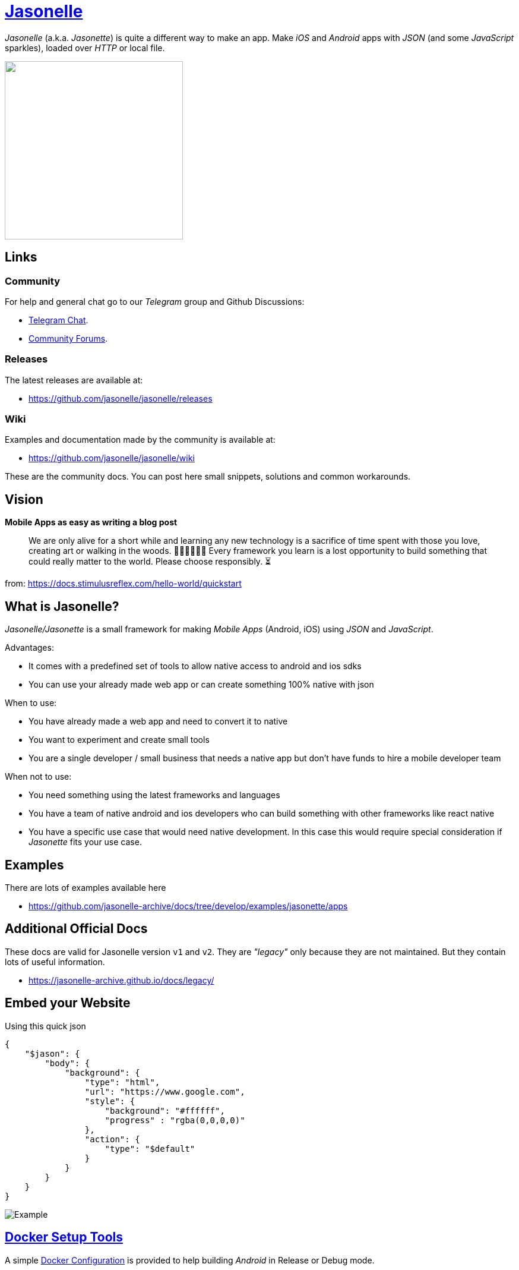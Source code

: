 :last-update-label!:
:nofooter:
# https://github.com/jasonelle[Jasonelle]

_Jasonelle_ (a.k.a. _Jasonette_) is quite a different way to make an app. Make _iOS_ and _Android_ apps with _JSON_ (and some _JavaScript_ sparkles), loaded over _HTTP_ or local file.

++++
<img src="https://raw.githubusercontent.com/jasonelle/jasonelle.github.io/main/jasonelle.png" width="300" height="auto">
++++

## Links

### Community

For help and general chat go to our _Telegram_ group and Github Discussions:

- https://t.me/jasonelle[Telegram Chat].
- https://github.com/jasonelle/jasonelle/discussions[Community Forums].

### Releases

The latest releases are available at:

- https://github.com/jasonelle/jasonelle/releases

### Wiki

Examples and documentation made by the community
is available at:

- https://github.com/jasonelle/jasonelle/wiki

These are the community docs. You can post here small snippets, solutions and common workarounds.

## Vision

*Mobile Apps as easy as writing a blog post*


> We are only alive for a short while and learning any new technology is a sacrifice of time spent with those you love, creating art or walking in the woods. 👨‍👨‍👧‍👧🎨🌲 Every framework you learn is a lost opportunity to build something that could really matter to the world. Please choose responsibly. ⏳

from: https://docs.stimulusreflex.com/hello-world/quickstart

## What is Jasonelle?
_Jasonelle/Jasonette_ is a small framework for making _Mobile Apps_ (Android, iOS) using _JSON_ and _JavaScript_.

Advantages:

- It comes with a predefined set of tools to allow native access to android and ios sdks
- You can use your already made web app or can create something 100% native with json

When to use:

- You have already made a web app and need to convert it to native
- You want to experiment and create small tools 
- You are a single developer / small business that needs a native app but don't have funds to hire a mobile developer team

When not to use:

- You need something using the latest frameworks and languages
- You have a team of native android and ios developers who can build something with other frameworks like react native
- You have a specific use case that would need native development. In this case this would require special consideration if _Jasonette_ fits your use case.

## Examples

There are lots of examples available here

- https://github.com/jasonelle-archive/docs/tree/develop/examples/jasonette/apps

## Additional Official Docs

These docs are valid for Jasonelle version `v1` and `v2`.
They are _"legacy"_ only because they are not maintained. But they contain lots of useful information.

- https://jasonelle-archive.github.io/docs/legacy/

## Embed your Website

Using this quick json

```json
{
    "$jason": {
        "body": {
            "background": {
                "type": "html",
                "url": "https://www.google.com",
                "style": {
                    "background": "#ffffff",
                    "progress" : "rgba(0,0,0,0)"
                },
                "action": {
                    "type": "$default"
                }
            }
        }
    }
}
```

image:https://user-images.githubusercontent.com/292738/122614693-2666c900-d055-11eb-8eec-4102af9f9cae.png[Example]

## https://github.com/jasonelle/docker[Docker Setup Tools]

A simple https://github.com/jasonelle/docker[Docker Configuration] is provided to help building _Android_ in Release or Debug mode.


